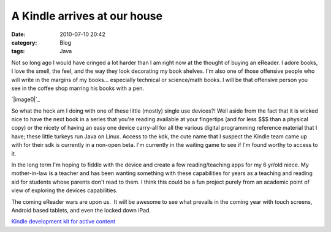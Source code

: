 A Kindle arrives at our house
#############################
:date: 2010-07-10 20:42
:category: Blog
:tags: Java

Not so long ago I would have cringed a lot harder than I am right now at
the thought of buying an eReader. I adore books, I love the smell, the
feel, and the way they look decorating my book shelves. I'm also one of
those offensive people who will write in the margins of my books...
especially technical or science/math books. I will be that offensive
person you see in the coffee shop marring his books with a pen.

`|image0|`_

So what the heck am I doing with one of these little (mostly) single use
devices?! Well aside from the fact that it is wicked nice to have the
next book in a series that you're reading available at your fingertips
(and for less $$$ than a physical copy) or the nicety of having an easy
one device carry-all for all the various digital programming reference
material that I have; these little turkeys run Java on Linux. Access to
the kdk, the cute name that I suspect the Kindle team came up with for
their sdk is currently in a non-open beta. I'm currently in the waiting
game to see if I'm found worthy to access to it.

.. raw:: html

   </p>

In the long term I'm hoping to fiddle with the device and create a few
reading/teaching apps for my 6 yr/old niece. My mother-in-law is a
teacher and has been wanting something with these capabilities for years
as a teaching and reading aid for students whose parents don't read to
them. I think this could be a fun project purely from an academic point
of view of exploring the devices capabilities.

The coming eReader wars are upon us.  It will be awesome
to see what prevails in the coming year with touch screens, Android
based tablets, and even the locked down iPad.

`Kindle development kit for active content`_

.. _|image1|: http://freecog.com/wp-content/uploads/2010/07/kindle_pic.jpg
.. _Kindle development kit for active content: https://kindlepublishing.amazon.com/gp/vendor/kindlepubs/kdk/get-content?id=200436000

.. |image0| image:: http://freecog.com/wp-content/uploads/2010/07/kindle_pic.jpg
.. |image1| image:: http://freecog.com/wp-content/uploads/2010/07/kindle_pic.jpg
